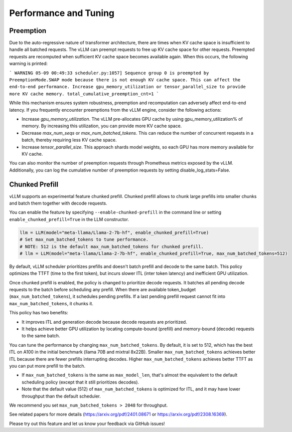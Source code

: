 .. _performance:

Performance and Tuning
======================

Preemption
----------
Due to the auto-regressive nature of transformer architecture, there are times when KV cache space is insufficient to handle all batched requests.
The vLLM can preempt requests to free up KV cache space for other requests. Preempted requests are recomputed when sufficient KV cache space becomes
available again. When this occurs, the following warning is printed:

```
WARNING 05-09 00:49:33 scheduler.py:1057] Sequence group 0 is preempted by PreemptionMode.SWAP mode because there is not enough KV cache space. This can affect the end-to-end performance. Increase gpu_memory_utilization or tensor_parallel_size to provide more KV cache memory. total_cumulative_preemption_cnt=1
```

While this mechanism ensures system robustness, preemption and recomputation can adversely affect end-to-end latency.
If you frequently encounter preemptions from the vLLM engine, consider the following actions:

- Increase `gpu_memory_utilization`. The vLLM pre-allocates GPU cache by using gpu_memory_utilization% of memory. By increasing this utilization, you can provide more KV cache space.
- Decrease `max_num_seqs` or `max_num_batched_tokens`. This can reduce the number of concurrent requests in a batch, thereby requiring less KV cache space.
- Increase `tensor_parallel_size`. This approach shards model weights, so each GPU has more memory available for KV cache.

You can also monitor the number of preemption requests through Prometheus metrics exposed by the vLLM. Additionally, you can log the cumulative number of preemption requests by setting disable_log_stats=False.

.. _chunked-prefill:

Chunked Prefill
---------------
vLLM supports an experimental feature chunked prefill. Chunked prefill allows to chunk large prefills into smaller chunks and batch them together with decode requests.

You can enable the feature by specifying ``--enable-chunked-prefill`` in the command line or setting ``enable_chunked_prefill=True`` in the LLM constructor.

.. code-block:: python

    llm = LLM(model="meta-llama/Llama-2-7b-hf", enable_chunked_prefill=True)
    # Set max_num_batched_tokens to tune performance.
    # NOTE: 512 is the default max_num_batched_tokens for chunked prefill.
    # llm = LLM(model="meta-llama/Llama-2-7b-hf", enable_chunked_prefill=True, max_num_batched_tokens=512)

By default, vLLM scheduler prioritizes prefills and doesn't batch prefill and decode to the same batch.
This policy optimizes the TTFT (time to the first token), but incurs slower ITL (inter token latency) and inefficient GPU utilization.

Once chunked prefill is enabled, the policy is changed to prioritize decode requests.
It batches all pending decode requests to the batch before scheduling any prefill.
When there are available token_budget (``max_num_batched_tokens``), it schedules pending prefills.
If a last pending prefill request cannot fit into ``max_num_batched_tokens``, it chunks it.

This policy has two benefits:

- It improves ITL and generation decode because decode requests are prioritized.
- It helps achieve better GPU utilization by locating compute-bound (prefill) and memory-bound (decode) requests to the same batch.

You can tune the performance by changing ``max_num_batched_tokens``.
By default, it is set to 512, which has the best ITL on A100 in the initial benchmark (llama 70B and mixtral 8x22B).
Smaller ``max_num_batched_tokens`` achieves better ITL because there are fewer prefills interrupting decodes.
Higher ``max_num_batched_tokens`` achieves better TTFT as you can put more prefill to the batch.

- If ``max_num_batched_tokens`` is the same as ``max_model_len``, that's almost the equivalent to the default scheduling policy (except that it still prioritizes decodes).
- Note that the default value (512) of ``max_num_batched_tokens`` is optimized for ITL, and it may have lower throughput than the default scheduler.

We recommend you set ``max_num_batched_tokens > 2048`` for throughput.

See related papers for more details (https://arxiv.org/pdf/2401.08671 or https://arxiv.org/pdf/2308.16369).

Please try out this feature and let us know your feedback via GitHub issues!